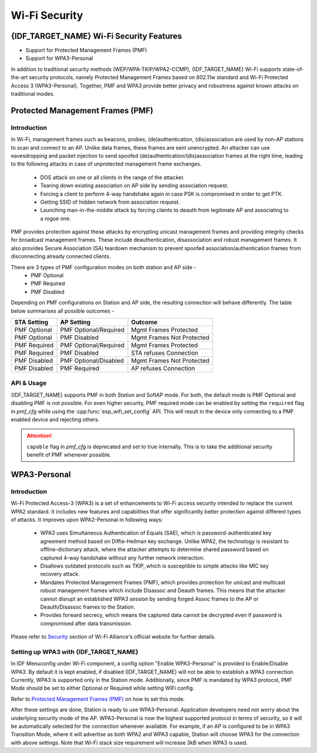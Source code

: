 Wi-Fi Security
==============

{IDF_TARGET_NAME} Wi-Fi Security Features
-----------------------------------------
- Support for Protected Management Frames (PMF)
- Support for WPA3-Personal

In addition to traditional security methods (WEP/WPA-TKIP/WPA2-CCMP), {IDF_TARGET_NAME} Wi-Fi supports state-of-the-art security protocols, namely Protected Management Frames based on 802.11w standard and Wi-Fi Protected Access 3 (WPA3-Personal). Together, PMF and WPA3 provide better privacy and robustness against known attacks on traditional modes.

Protected Management Frames (PMF)
---------------------------------

Introduction
++++++++++++

In Wi-Fi, management frames such as beacons, probes, (de)authentication, (dis)association are used by non-AP stations to scan and connect to an AP. Unlike data frames, these frames are sent unencrypted.
An attacker can use eavesdropping and packet injection to send spoofed (de)authentication/(dis)association frames at the right time, leading to the following attacks in case of unprotected management frame exchanges.

 - DOS attack on one or all clients in the range of the attacker.
 - Tearing down existing association on AP side by sending association request.
 - Forcing a client to perform 4-way handshake again in case PSK is compromised in order to get PTK.
 - Getting SSID of hidden network from association request.
 - Launching man-in-the-middle attack by forcing clients to deauth from legitimate AP and associating to a rogue one.

PMF provides protection against these attacks by encrypting unicast management frames and providing integrity checks for broadcast management frames. These include deauthentication, disassociation and robust management frames. It also provides Secure Association (SA) teardown mechanism to prevent spoofed association/authentication frames from disconnecting already connected clients.

There are 3 types of PMF configuration modes on both station and AP side -
 - PMF Optional
 - PMF Required
 - PMF Disabled

Depending on PMF configurations on Station and AP side, the resulting connection will behave differently. The table below summarises all possible outcomes -

+--------------+------------------------+---------------------------+
| STA Setting  | AP Setting             |  Outcome                  |
+==============+========================+===========================+
| PMF Optional |  PMF Optional/Required | Mgmt Frames Protected     |
+--------------+------------------------+---------------------------+
| PMF Optional |  PMF Disabled          | Mgmt Frames Not Protected |
+--------------+------------------------+---------------------------+
| PMF Required |  PMF Optional/Required | Mgmt Frames Protected     |
+--------------+------------------------+---------------------------+
| PMF Required |  PMF Disabled          | STA refuses Connection    |
+--------------+------------------------+---------------------------+
| PMF Disabled |  PMF Optional/Disabled | Mgmt Frames Not Protected |
+--------------+------------------------+---------------------------+
| PMF Disabled |  PMF Required          | AP refuses Connection     |
+--------------+------------------------+---------------------------+

API & Usage
+++++++++++

{IDF_TARGET_NAME} supports PMF in both Station and SoftAP mode. For both, the default mode is PMF Optional and disabling PMF is not possible. For even higher security, PMF required mode can be enabled by setting the ``required`` flag in `pmf_cfg` while using the :cpp:func:`esp_wifi_set_config` API. This will result in the device only connecting to a PMF enabled device and rejecting others.

.. attention::

    ``capable`` flag in `pmf_cfg` is deprecated and set to true internally. This is to take the additional security benefit of PMF whenever possible.

WPA3-Personal
-------------

Introduction
++++++++++++

Wi-Fi Protected Access-3 (WPA3) is a set of enhancements to Wi-Fi access security intended to replace the current WPA2 standard. It includes new features and capabilities that offer significantly better protection against different types of attacks. It improves upon WPA2-Personal in following ways:

  - WPA3 uses Simultaneous Authentication of Equals (SAE), which is password-authenticated key agreement method based on Diffie-Hellman key exchange. Unlike WPA2, the technology is resistant to offline-dictionary attack, where the attacker attempts to determine shared password based on captured 4-way handshake without any further network interaction.
  - Disallows outdated protocols such as TKIP, which is susceptible to simple attacks like MIC key recovery attack.
  - Mandates Protected Management Frames (PMF), which provides protection for unicast and multicast robust management frames which include Disassoc and Deauth frames. This means that the attacker cannot disrupt an established WPA3 session by sending forged Assoc frames to the AP or Deauth/Disassoc frames to the Station.
  - Provides forward secrecy, which means the captured data cannot be decrypted even if password is compromised after data transmission.

Please refer to `Security <https://www.wi-fi.org/discover-wi-fi/security>`_ section of Wi-Fi Alliance's official website for further details.

Setting up WPA3 with {IDF_TARGET_NAME}
++++++++++++++++++++++++++++++++++++++

In IDF Menuconfig under Wi-Fi component, a config option "Enable WPA3-Personal" is provided to Enable/Disable WPA3. By default it is kept enabled, if disabled {IDF_TARGET_NAME} will not be able to establish a WPA3 connection. Currently, WPA3 is supported only in the Station mode. Additionally, since PMF is mandated by WPA3 protocol, PMF Mode should be set to either Optional or Required while setting WiFi config.

Refer to `Protected Management Frames (PMF)`_ on how to set this mode.

After these settings are done, Station is ready to use WPA3-Personal. Application developers need not worry about the underlying security mode of the AP. WPA3-Personal is now the highest supported protocol in terms of security, so it will be automatically selected for the connection whenever available. For example, if an AP is configured to be in WPA3 Transition Mode, where it will advertise as both WPA2 and WPA3 capable, Station will choose WPA3 for the connection with above settings.
Note that Wi-Fi stack size requirement will increase 3kB when WPA3 is used.
